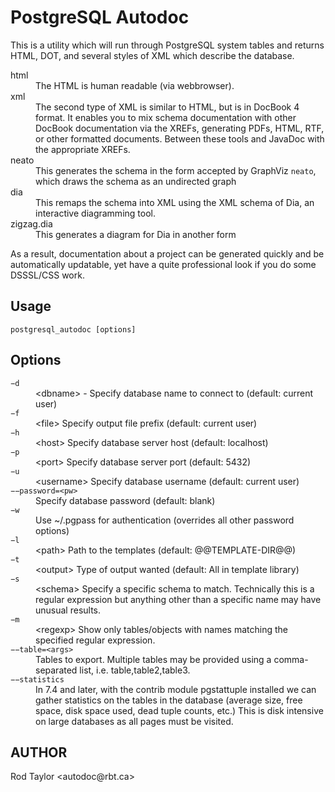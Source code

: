 * PostgreSQL Autodoc

This is a utility which will run through PostgreSQL system tables and
returns HTML, DOT, and several styles of XML which describe the
database.

 - html :: The HTML is human readable (via webbrowser). 
 - xml :: The second type of XML is similar to HTML, but is in DocBook
          4 format. It enables you to mix schema documentation with
          other DocBook documentation via the XREFs, generating PDFs,
          HTML, RTF, or other formatted documents. Between these tools
          and JavaDoc with the appropriate XREFs.
 - neato :: This generates the schema in the form accepted by GraphViz
            ~neato~, which draws the schema as an undirected graph
 - dia :: This remaps the schema into XML using the XML schema of Dia,
          an interactive diagramming tool.
 - zigzag.dia :: This generates a diagram for Dia in another form

As a result, documentation about a project can be generated quickly
and be automatically updatable, yet have a quite professional look if
you do some DSSSL/CSS work.

** Usage

  ~postgresql_autodoc [options]~

** Options

 - ~−d~ :: <dbname> - Specify database name to connect to (default: current user)
 - ~−f~ :: <file> Specify output file prefix (default: current user)
 - ~−h~ :: <host> Specify database server host (default: localhost)
 - ~−p~ :: <port> Specify database server port (default: 5432)
 - ~−u~ :: <username> Specify database username (default: current user)
 - ~−−password=<pw>~ :: Specify database password (default: blank)
 - ~−w~ :: Use ~/.pgpass for authentication (overrides all other password options)
 - ~−l~ :: <path> Path to the templates (default: @@TEMPLATE-DIR@@)
 - ~−t~ :: <output> Type of output wanted (default: All in template library)
 - ~−s~ :: <schema> Specify a specific schema to match. Technically this is a regular expression but anything other than a specific name may have unusual results.
 - ~−m~ :: <regexp> Show only tables/objects with names matching the specified regular expression.
 - ~−−table=<args>~ :: Tables to export. Multiple tables may be provided using a comma-separated list, i.e. table,table2,table3.
 - ~−−statistics~ :: In 7.4 and later, with the contrib module pgstattuple installed we can gather statistics on the tables in the database (average size, free space, disk space used, dead tuple counts, etc.) This is disk intensive on large databases as all pages must be visited.

** AUTHOR

Rod Taylor <autodoc@rbt.ca>

